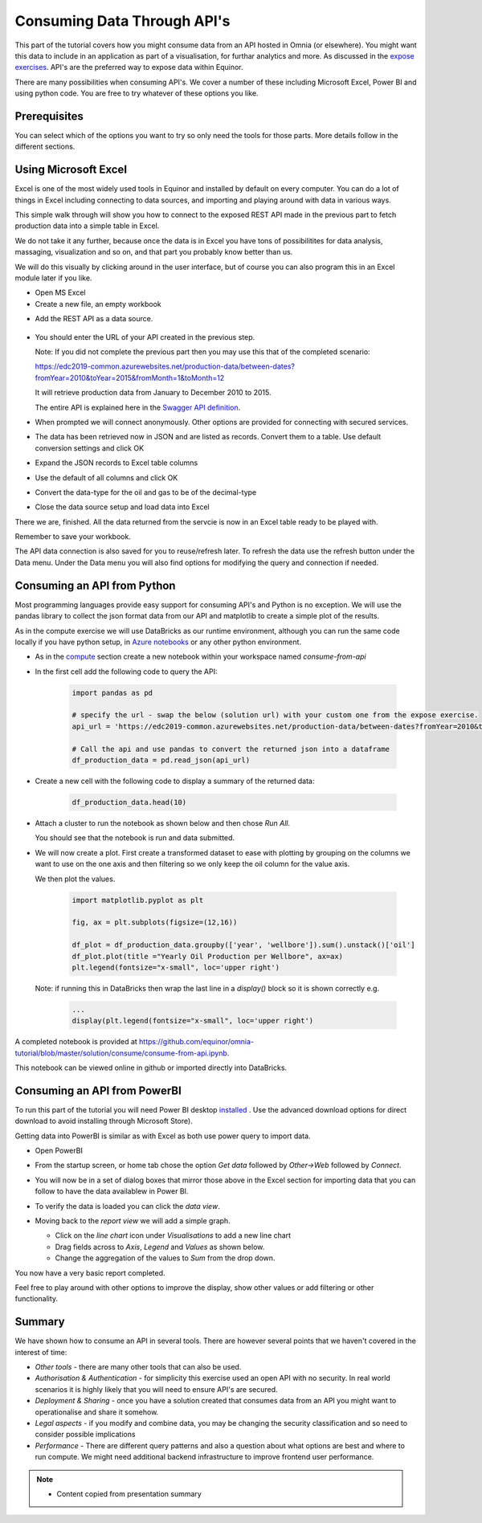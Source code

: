 Consuming Data Through API's
============================
This part of the tutorial covers how you might consume data from an API hosted
in Omnia (or elsewhere). You might want this data to include in an application
as part of a visualisation, for furthar analytics and more. As discussed in 
the `expose exercises <expose.rst>`_. API's are the preferred way to expose 
data within Equinor.

There are many possibilities when consuming API's. We cover a number of 
these including Microsoft Excel, Power BI and using python code. You are free 
to try whatever of these options you like.

Prerequisites
-------------

You can select which of the options you want to try so only need the
tools for those parts. More details follow in the different sections.

Using Microsoft Excel
---------------------
Excel is one of the most widely used tools in Equinor and installed by default
on every computer. You can do a lot of things in Excel including connecting to
data sources, and importing and playing around with data in various ways. 

This simple walk through will show you how to connect to the exposed REST API
made in the previous part to fetch production data into a simple table in Excel. 

We do not take it any further, because once the data is in Excel you have tons
of possibilitites for data analysis, massaging, visualization and so on, and 
that part you probably know better than us.

We will do this visually by clicking around in the user interface, but of 
course you can also program this in an Excel module later if you like.

* Open MS Excel 

* Create a new file, an empty workbook

.. image:: ./images/consume/new_workbook.png 

* Add the REST API as a data source.
 
 .. image:: ./images/consume/add_data_source.png

* You should enter the URL of your API created in the previous step.

  Note: If you did not complete the previous part then you may use this that
  of the completed scenario: 
  
  https://edc2019-common.azurewebsites.net/production-data/between-dates?fromYear=2010&toYear=2015&fromMonth=1&toMonth=12

  It will retrieve production data from January to December 2010 to 2015. 

  The entire API is explained here in the `Swagger API definition <https://edc2019-common.azurewebsites.net/swagger/index.html>`_.

.. image:: ./images/consume/add_data_source_url.png

* When prompted we will connect anonymously. Other options are provided for 
  connecting with secured services.

.. image:: ./images/consume/add_data_source_anonymous_ok.png

* The data has been retrieved now in JSON and are listed as records. 
  Convert them to a table. Use default conversion settings and click OK

.. image:: ./images/consume/convert_data_to_table.png

.. image:: ./images/consume/convert_data_to_table_ok.png

* Expand the JSON records to Excel table columns

.. image:: ./images/consume/convert_data_to_table_expand.png

* Use the default of all columns and click OK

.. image:: ./images/consume/convert_data_to_table_expand_ok.png

* Convert the data-type for the oil and gas to be of the decimal-type

.. image:: ./images/consume/change_datatype.png

* Close the data source setup and load data into Excel

.. image:: ./images/consume/convert_data_to_table_expand_close_and_load.png

There we are, finished. All the data returned from the servcie is now in an
Excel table ready to be played with. 
  
Remember to save your workbook. 

The API data connection is also saved for you to reuse/refresh later. To 
refresh the data use the refresh button under the Data menu. Under the 
Data menu you will also find options for modifying the query and connection
if needed.

.. image:: ./images/consume/save_and_connection.png


Consuming an API from Python
----------------------------

Most programming languages provide easy support for consuming API's and Python
is no exception. We will use the pandas library to collect the json format 
data from our API and matplotlib to create a simple plot of the results.

As in the compute exercise we will use DataBricks as our runtime environment, 
although you can run the same code locally if you have python setup, in 
`Azure notebooks <https://notebooks.azure.com/>`_ or any other python 
environment.

* As in the `compute <compute.rst>`_ section create a new notebook within your
  workspace named *consume-from-api*

* In the first cell add the following code to query the API: 

   .. code:: python


      import pandas as pd
     
      # specify the url - swap the below (solution url) with your custom one from the expose exercise.
      api_url = 'https://edc2019-common.azurewebsites.net/production-data/between-dates?fromYear=2010&toYear=2015&fromMonth=1&toMonth=12'
     
      # Call the api and use pandas to convert the returned json into a dataframe
      df_production_data = pd.read_json(api_url)

* Create a new cell with the following code to display a summary of the 
  returned data: 

   .. code:: python

      df_production_data.head(10)

* Attach a cluster to run the notebook as shown below and then chose 
  *Run All*.

  .. image:: ./images/consume/python-attach-cluster.png

  You should see that the notebook is run and data submitted.

* We will now create a plot. First create a transformed dataset to ease with
  plotting by grouping on the columns we want to use on the one axis and then 
  filtering so we only keep the oil column for the value axis.

  We then plot the values.

   .. code:: python

      import matplotlib.pyplot as plt

      fig, ax = plt.subplots(figsize=(12,16))

      df_plot = df_production_data.groupby(['year', 'wellbore']).sum().unstack()['oil']
      df_plot.plot(title ="Yearly Oil Production per Wellbore", ax=ax)
      plt.legend(fontsize="x-small", loc='upper right')

  Note: if running this in DataBricks then wrap the last line in a *display()* block so it is shown correctly e.g. 

   .. code:: python

      ...
      display(plt.legend(fontsize="x-small", loc='upper right')


A completed notebook is provided at https://github.com/equinor/omnia-tutorial/blob/master/solution/consume/consume-from-api.ipynb.

This notebook can be viewed online in github or imported directly into DataBricks.

Consuming an API from PowerBI
-----------------------------

To run this part of the tutorial you will need Power BI desktop `installed <https://powerbi.microsoft.com/en-us/downloads/>`__
. Use the advanced download options for direct download to avoid 
installing through Microsoft Store).

Getting data into PowerBI is similar as with Excel as both use power query to
import data.

* Open PowerBI 

* From the startup screen, or home tab chose the option *Get data* followed
  by *Other->Web* followed by *Connect*. 
  
* You will now be in a set of dialog boxes that mirror those above in the 
  Excel section for importing data that you can follow to have the data 
  availablew in Power BI.

* To verify the data is loaded you can click the *data view*.

  .. image:: ./images/consume/powerbi-table.png

* Moving back to the *report view* we will add a simple graph.

  * Click on the *line chart* icon under *Visualisations* to add a new line chart
  * Drag fields across to *Axis*, *Legend* and *Values* as shown below.
  * Change the aggregation of the values to *Sum* from the drop down.

  .. image:: ./images/consume/powerbi-report.png
    :width: 800px

You now have a very basic report completed.

Feel free to play around with other options to improve the display, show other
values or add filtering or other functionality.

Summary
-------

We have shown how to consume an API in several tools. There are however 
several points that we haven't covered in the interest of time:

* *Other tools* - there are many other tools that can also be used.
* *Authorisation & Authentication* - for simplicity this exercise used an 
  open API with no security. In real world scenarios it is highly likely 
  that you will need to ensure API's are secured.
* *Deployment & Sharing* - once you have a solution created that consumes data
  from an API you might want to operationalise and share it somehow.
* *Legal aspects* - if you modify and combine data, you may be changing the 
  security classification and so need to consider possible implications
* *Performance* - There are different query patterns and also a question 
  about what options are best and where to run compute. We might need 
  additional backend infrastructure to improve frontend user performance.

.. note::

    * Content copied from presentation summary
